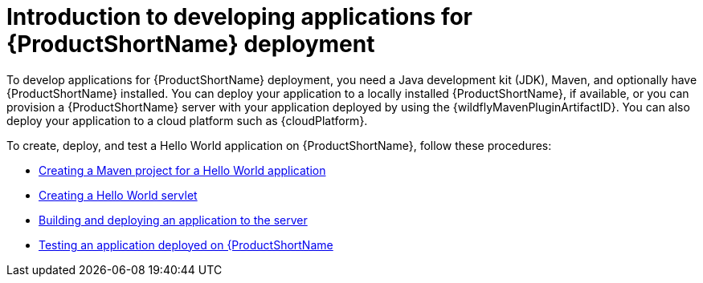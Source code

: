 :_newdoc-version: 2.15.0
:_template-generated: 2023-12-4

:_mod-docs-content-type: CONCEPT

[id="introduction-to-developing-applications-for-server-deployment_{context}"]
= Introduction to developing applications for {ProductShortName} deployment

[role="_abstract"]

To develop applications for {ProductShortName} deployment, you need a Java development kit (JDK), Maven, and optionally have {ProductShortName} installed. You can deploy your application to a locally installed {ProductShortName}, if available, or you can provision a {ProductShortName} server with your application deployed by using the {wildflyMavenPluginArtifactID}. You can also deploy your application to a cloud platform such as {cloudPlatform}.

To create, deploy, and test a Hello World application on {ProductShortName}, follow these procedures:

* xref:creating-a-maven-project-for-a-hello-world-application_default[Creating a Maven project for a Hello World application]

* xref:creating-a-hello-world-servlet_default[Creating a Hello World servlet]

* xref:deploying-an-application-to-the-server_default[Building and deploying an application to the server]

* xref:testing-an-application-deployed-to-server_default[Testing an application deployed on {ProductShortName]
